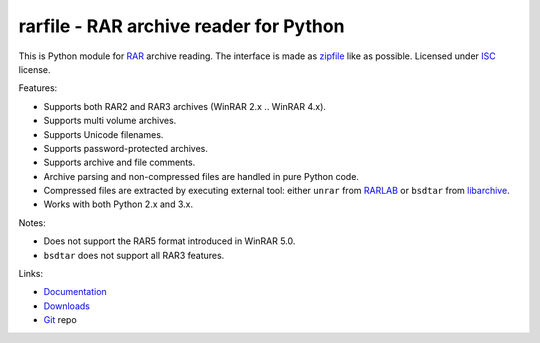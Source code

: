 
rarfile - RAR archive reader for Python
=======================================

This is Python module for RAR_ archive reading.  The interface
is made as zipfile_ like as possible.  Licensed under ISC_
license.

Features:

- Supports both RAR2 and RAR3 archives (WinRAR 2.x .. WinRAR 4.x).
- Supports multi volume archives.
- Supports Unicode filenames.
- Supports password-protected archives.
- Supports archive and file comments.
- Archive parsing and non-compressed files are handled in pure Python code.
- Compressed files are extracted by executing external tool: either ``unrar``
  from RARLAB_ or ``bsdtar`` from libarchive_.
- Works with both Python 2.x and 3.x.

Notes:

- Does not support the RAR5 format introduced in WinRAR 5.0.
- ``bsdtar`` does not support all RAR3 features.

Links:

- `Documentation`_
- `Downloads`_
- `Git`_ repo

.. _RAR: https://en.wikipedia.org/wiki/RAR_%28file_format%29
.. _zipfile: https://docs.python.org/2/library/zipfile.html
.. _ISC: https://en.wikipedia.org/wiki/ISC_license
.. _Git: https://github.com/markokr/rarfile
.. _Downloads: https://pypi.python.org/pypi/rarfile
.. _Documentation: https://rarfile.readthedocs.io/
.. _libarchive: https://github.com/libarchive/libarchive
.. _RARLAB: http://www.rarlab.com/
